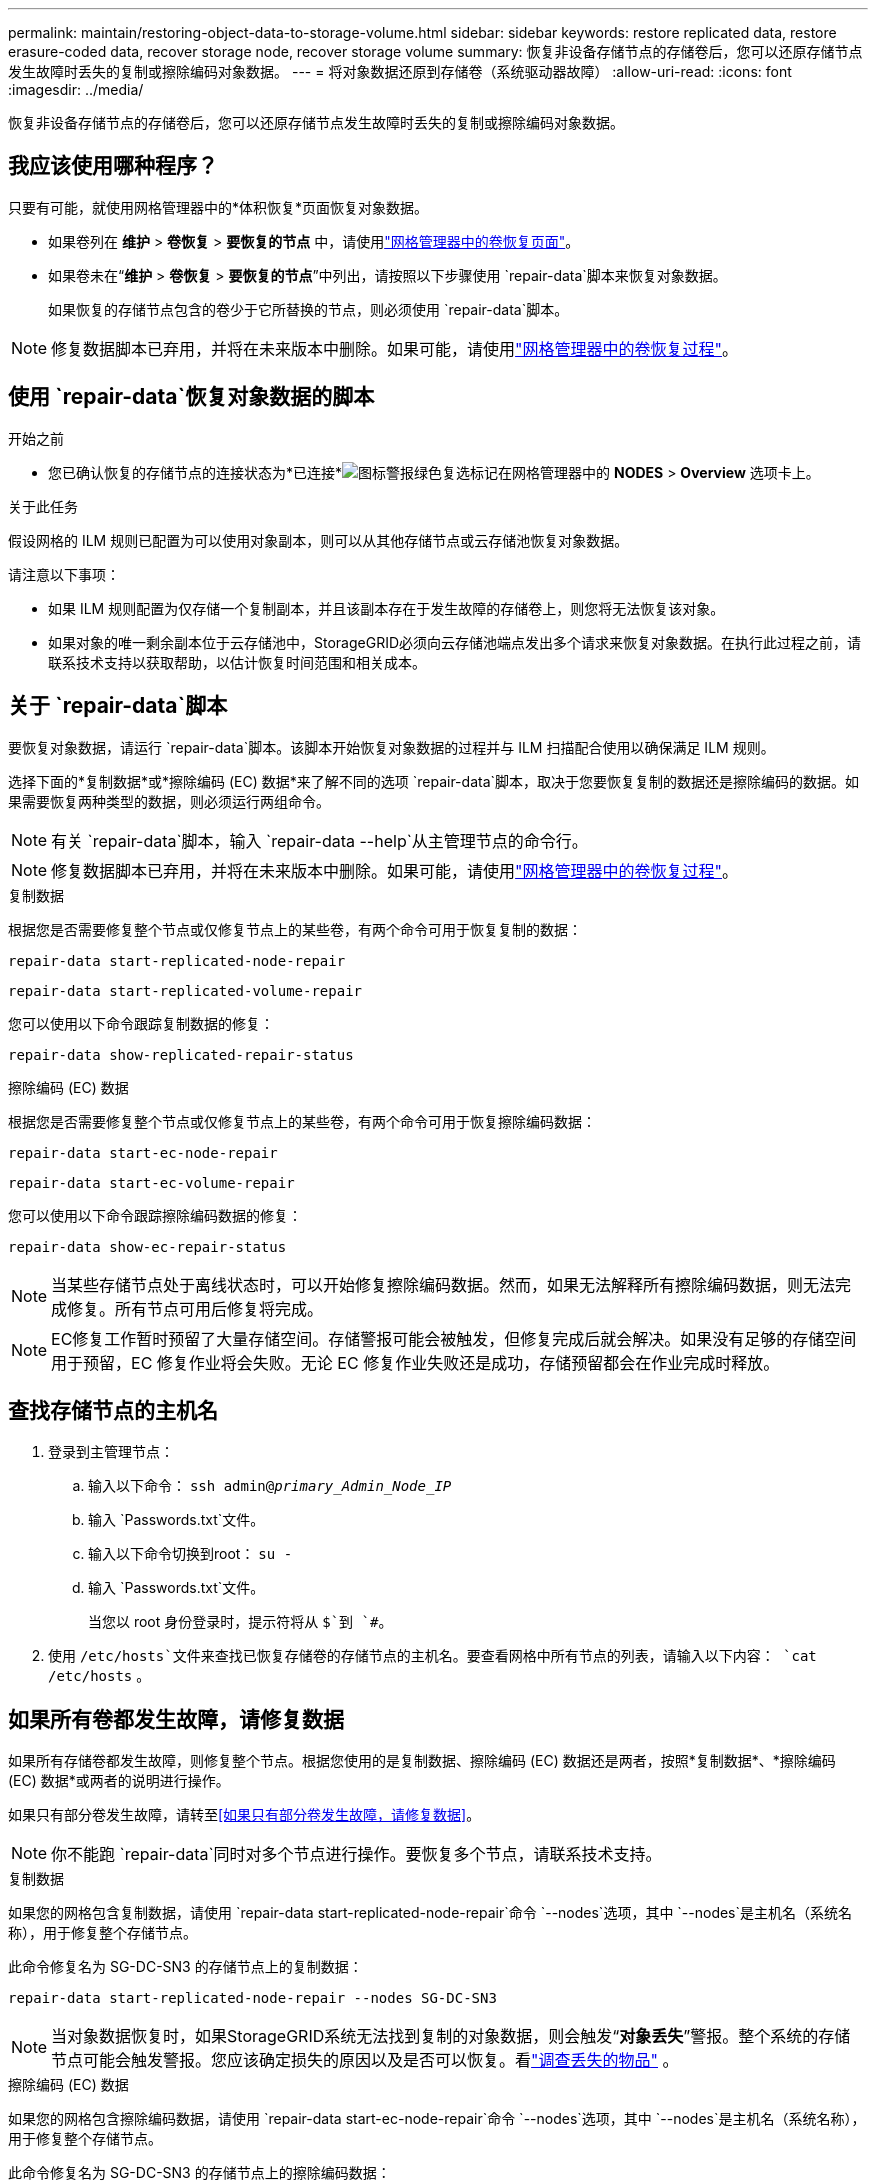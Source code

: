 ---
permalink: maintain/restoring-object-data-to-storage-volume.html 
sidebar: sidebar 
keywords: restore replicated data, restore erasure-coded data, recover storage node, recover storage volume 
summary: 恢复非设备存储节点的存储卷后，您可以还原存储节点发生故障时丢失的复制或擦除编码对象数据。 
---
= 将对象数据还原到存储卷（系统驱动器故障）
:allow-uri-read: 
:icons: font
:imagesdir: ../media/


[role="lead"]
恢复非设备存储节点的存储卷后，您可以还原存储节点发生故障时丢失的复制或擦除编码对象数据。



== 我应该使用哪种程序？

只要有可能，就使用网格管理器中的*体积恢复*页面恢复对象数据。

* 如果卷列在 *维护* > *卷恢复* > *要恢复的节点* 中，请使用link:../maintain/restoring-volume.html["网格管理器中的卷恢复页面"]。
* 如果卷未在“*维护* > *卷恢复* > *要恢复的节点*”中列出，请按照以下步骤使用 `repair-data`脚本来恢复对象数据。
+
如果恢复的存储节点包含的卷少于它所替换的节点，则必须使用 `repair-data`脚本。




NOTE: 修复数据脚本已弃用，并将在未来版本中删除。如果可能，请使用link:../maintain/restoring-volume.html["网格管理器中的卷恢复过程"]。



== 使用 `repair-data`恢复对象数据的脚本

.开始之前
* 您已确认恢复的存储节点的连接状态为*已连接*image:../media/icon_alert_green_checkmark.png["图标警报绿色复选标记"]在网格管理器中的 *NODES* > *Overview* 选项卡上。


.关于此任务
假设网格的 ILM 规则已配置为可以使用对象副本，则可以从其他存储节点或云存储池恢复对象数据。

请注意以下事项：

* 如果 ILM 规则配置为仅存储一个复制副本，并且该副本存在于发生故障的存储卷上，则您将无法恢复该对象。
* 如果对象的唯一剩余副本位于云存储池中，StorageGRID必须向云存储池端点发出多个请求来恢复对象数据。在执行此过程之前，请联系技术支持以获取帮助，以估计恢复时间范围和相关成本。




== 关于 `repair-data`脚本

要恢复对象数据，请运行 `repair-data`脚本。该脚本开始恢复对象数据的过程并与 ILM 扫描配合使用以确保满足 ILM 规则。

选择下面的*复制数据*或*擦除编码 (EC) 数据*来了解不同的选项 `repair-data`脚本，取决于您要恢复复制的数据还是擦除编码的数据。如果需要恢复两种类型的数据，则必须运行两组命令。


NOTE: 有关 `repair-data`脚本，输入 `repair-data --help`从主管理节点的命令行。


NOTE: 修复数据脚本已弃用，并将在未来版本中删除。如果可能，请使用link:../maintain/restoring-volume.html["网格管理器中的卷恢复过程"]。

[role="tabbed-block"]
====
.复制数据
--
根据您是否需要修复整个节点或仅修复节点上的某些卷，有两个命令可用于恢复复制的数据：

`repair-data start-replicated-node-repair`

`repair-data start-replicated-volume-repair`

您可以使用以下命令跟踪复制数据的修复：

`repair-data show-replicated-repair-status`

--
.擦除编码 (EC) 数据
--
根据您是否需要修复整个节点或仅修复节点上的某些卷，有两个命令可用于恢复擦除编码数据：

`repair-data start-ec-node-repair`

`repair-data start-ec-volume-repair`

您可以使用以下命令跟踪擦除编码数据的修复：

`repair-data show-ec-repair-status`


NOTE: 当某些存储节点处于离线状态时，可以开始修复擦除编码数据。然而，如果无法解释所有擦除编码数据，则无法完成修复。所有节点可用后修复将完成。


NOTE: EC修复工作暂时预留了大量存储空间。存储警报可能会被触发，但修复完成后就会解决。如果没有足够的存储空间用于预留，EC 修复作业将会失败。无论 EC 修复作业失败还是成功，存储预留都会在作业完成时释放。

--
====


== 查找存储节点的主机名

. 登录到主管理节点：
+
.. 输入以下命令： `ssh admin@_primary_Admin_Node_IP_`
.. 输入 `Passwords.txt`文件。
.. 输入以下命令切换到root： `su -`
.. 输入 `Passwords.txt`文件。
+
当您以 root 身份登录时，提示符将从 `$`到 `#`。



. 使用 `/etc/hosts`文件来查找已恢复存储卷的存储节点的主机名。要查看网格中所有节点的列表，请输入以下内容： `cat /etc/hosts` 。




== 如果所有卷都发生故障，请修复数据

如果所有存储卷都发生故障，则修复整个节点。根据您使用的是复制数据、擦除编码 (EC) 数据还是两者，按照*复制数据*、*擦除编码 (EC) 数据*或两者的说明进行操作。

如果只有部分卷发生故障，请转至<<如果只有部分卷发生故障，请修复数据>>。


NOTE: 你不能跑 `repair-data`同时对多个节点进行操作。要恢复多个节点，请联系技术支持。

[role="tabbed-block"]
====
.复制数据
--
如果您的网格包含复制数据，请使用 `repair-data start-replicated-node-repair`命令 `--nodes`选项，其中 `--nodes`是主机名（系统名称），用于修复整个存储节点。

此命令修复名为 SG-DC-SN3 的存储节点上的复制数据：

`repair-data start-replicated-node-repair --nodes SG-DC-SN3`


NOTE: 当对象数据恢复时，如果StorageGRID系统无法找到复制的对象数据，则会触发“*对象丢失*”警报。整个系统的存储节点可能会触发警报。您应该确定损失的原因以及是否可以恢复。看link:../troubleshoot/investigating-lost-objects.html["调查丢失的物品"] 。

--
.擦除编码 (EC) 数据
--
如果您的网格包含擦除编码数据，请使用 `repair-data start-ec-node-repair`命令 `--nodes`选项，其中 `--nodes`是主机名（系统名称），用于修复整个存储节点。

此命令修复名为 SG-DC-SN3 的存储节点上的擦除编码数据：

`repair-data start-ec-node-repair --nodes SG-DC-SN3`

该操作返回一个唯一的 `repair ID`识别这个 `repair_data`手术。使用这个 `repair ID`跟踪进展和结果 `repair_data`手术。恢复过程完成后不会返回任何其他反馈。

当某些存储节点处于离线状态时，可以开始修复擦除编码数据。所有节点可用后修复将完成。

--
====


== 如果只有部分卷发生故障，请修复数据

如果只有部分卷发生故障，请修复受影响的卷。根据您使用的是复制数据、擦除编码 (EC) 数据还是两者，按照*复制数据*、*擦除编码 (EC) 数据*或两者的说明进行操作。

如果所有卷都失败，请转至<<如果所有卷都发生故障，请修复数据>>。

以十六进制输入卷 ID。例如， `0000`是第一卷， `000F`是第十六卷。您可以指定一个卷、一系列卷或不在一个序列中的多个卷。

所有卷必须位于同一个存储节点上。如果需要恢复多个存储节点的卷，请联系技术支持。

[role="tabbed-block"]
====
.复制数据
--
如果您的网格包含复制数据，请使用 `start-replicated-volume-repair`命令 `--nodes`识别节点的选项（其中 `--nodes`是节点的主机名）。然后添加 `--volumes`或者 `--volume-range`选项，如以下示例所示。

*单个卷*：此命令将复制的数据恢复到卷 `0002`在名为 SG-DC-SN3 的存储节点上：

`repair-data start-replicated-volume-repair --nodes SG-DC-SN3 --volumes 0002`

*卷范围*：此命令将复制的数据恢复到范围内的所有卷 `0003`到 `0009`在名为 SG-DC-SN3 的存储节点上：

`repair-data start-replicated-volume-repair --nodes SG-DC-SN3 --volume-range 0003,0009`

*多个卷不在序列中*：此命令将复制的数据还原到卷 `0001`， `0005` ， 和 `0008`在名为 SG-DC-SN3 的存储节点上：

`repair-data start-replicated-volume-repair --nodes SG-DC-SN3 --volumes 0001,0005,0008`


NOTE: 当对象数据恢复时，如果StorageGRID系统无法找到复制的对象数据，则会触发“*对象丢失*”警报。整个系统的存储节点可能会触发警报。请注意警报描述和建议的操作，以确定丢失的原因以及是否可以恢复。

--
.擦除编码 (EC) 数据
--
如果您的网格包含擦除编码数据，请使用 `start-ec-volume-repair`命令 `--nodes`识别节点的选项（其中 `--nodes`是节点的主机名）。然后添加 `--volumes`或者 `--volume-range`选项，如以下示例所示。

*单个卷*：此命令将擦除编码数据恢复到卷 `0007`在名为 SG-DC-SN3 的存储节点上：

`repair-data start-ec-volume-repair --nodes SG-DC-SN3 --volumes 0007`

*卷范围*：此命令将擦除编码数据恢复到范围内的所有卷 `0004`到 `0006`在名为 SG-DC-SN3 的存储节点上：

`repair-data start-ec-volume-repair --nodes SG-DC-SN3 --volume-range 0004,0006`

*多个卷不在序列中*：此命令将擦除编码数据恢复到卷 `000A`， `000C` ， 和 `000E`在名为 SG-DC-SN3 的存储节点上：

`repair-data start-ec-volume-repair --nodes SG-DC-SN3 --volumes 000A,000C,000E`

这 `repair-data`操作返回唯一的 `repair ID`识别这个 `repair_data`手术。使用这个 `repair ID`跟踪进展和结果 `repair_data`手术。恢复过程完成后不会返回任何其他反馈。


NOTE: 当某些存储节点处于离线状态时，可以开始修复擦除编码数据。所有节点可用后修复将完成。

--
====


== 显示器维修

根据您使用*复制数据*、*擦除编码 (EC) 数据*还是两者来监控修复作业的状态。

您还可以监控正在进行的卷恢复作业的状态，并查看已完成的恢复作业的历史记录link:../maintain/restoring-volume.html["网格管理器"]。

[role="tabbed-block"]
====
.复制数据
--
* 要获取重复修复的估计完成百分比，请添加 `show-replicated-repair-status`修复数据命令的选项。
+
`repair-data show-replicated-repair-status`

* 要确定修复是否完成：
+
.. 选择 *NODES* > *_正在修复的存储节点_* > *ILM*。
.. 查看评估部分中的属性。修复完成后，*Awaiting - All* 属性指示 0 个对象。


* 要更详细地监控修复情况：
+
.. 选择*支持* > *工具* > *网格拓扑*。
.. 选择 *_grid_* > *_Storage Node being repaired_* > *LDR* > *Data Store*。
.. 尽可能结合使用以下属性来确定复制修复是否完整。
+

NOTE: Cassandra 可能存在不一致，并且无法跟踪失败的修复。

+
*** *尝试修复 (XRPA)*：使用此属性来跟踪重复修复的进度。每次存储节点尝试修复高风险对象时，此属性都会增加。当此属性在比当前扫描周期（由*扫描周期-估计*属性提供）更长的时间内没有增加时，表示 ILM 扫描未在任何节点上发现需要修复的高风险对象。
+

NOTE: 高风险物体是指有完全丢失风险的物体。这不包括不满足其 ILM 配置的对象。

*** *扫描周期——估计（XSCM）*：使用此属性来估计何时将策略更改应用于先前摄取的对象。如果“*尝试修复*”属性在比当前扫描周期更长的时间内没有增加，则很可能进行了重复修复。请注意，扫描周期可能会发生变化。 *扫描周期——估计 (XSCM)* 属性适用于整个网格，并且是所有节点扫描周期的最大值。您可以查询网格的*扫描周期——估计*属性历史记录来确定适当的时间范围。






--
.擦除编码 (EC) 数据
--
要监控擦除编码数据的修复并重试任何可能失败的请求：

. 确定擦除编码数据修复的状态：
+
** 选择 *SUPPORT* > *Tools* > *Metrics* 来查看当前作业的预计完成时间和完成百分比。然后，在 Grafana 部分中选择 *EC Overview*。查看*Grid EC 作业预计完成时间*和*Grid EC 作业完成百分比*仪表板。
** 使用此命令查看特定 `repair-data`手术：
+
`repair-data show-ec-repair-status --repair-id repair ID`

** 使用此命令列出所有修复：
+
`repair-data show-ec-repair-status`

+
输出列出信息，包括 `repair ID`，适用于所有之前和当前正在进行的维修。



. 如果输出显示修复操作失败，请使用 `--repair-id`选项来重试修复。
+
此命令使用修复 ID 6949309319275667690 重试失败的节点修复：

+
`repair-data start-ec-node-repair --repair-id 6949309319275667690`

+
此命令使用修复 ID 6949309319275667690 重试失败的卷修复：

+
`repair-data start-ec-volume-repair --repair-id 6949309319275667690`



--
====